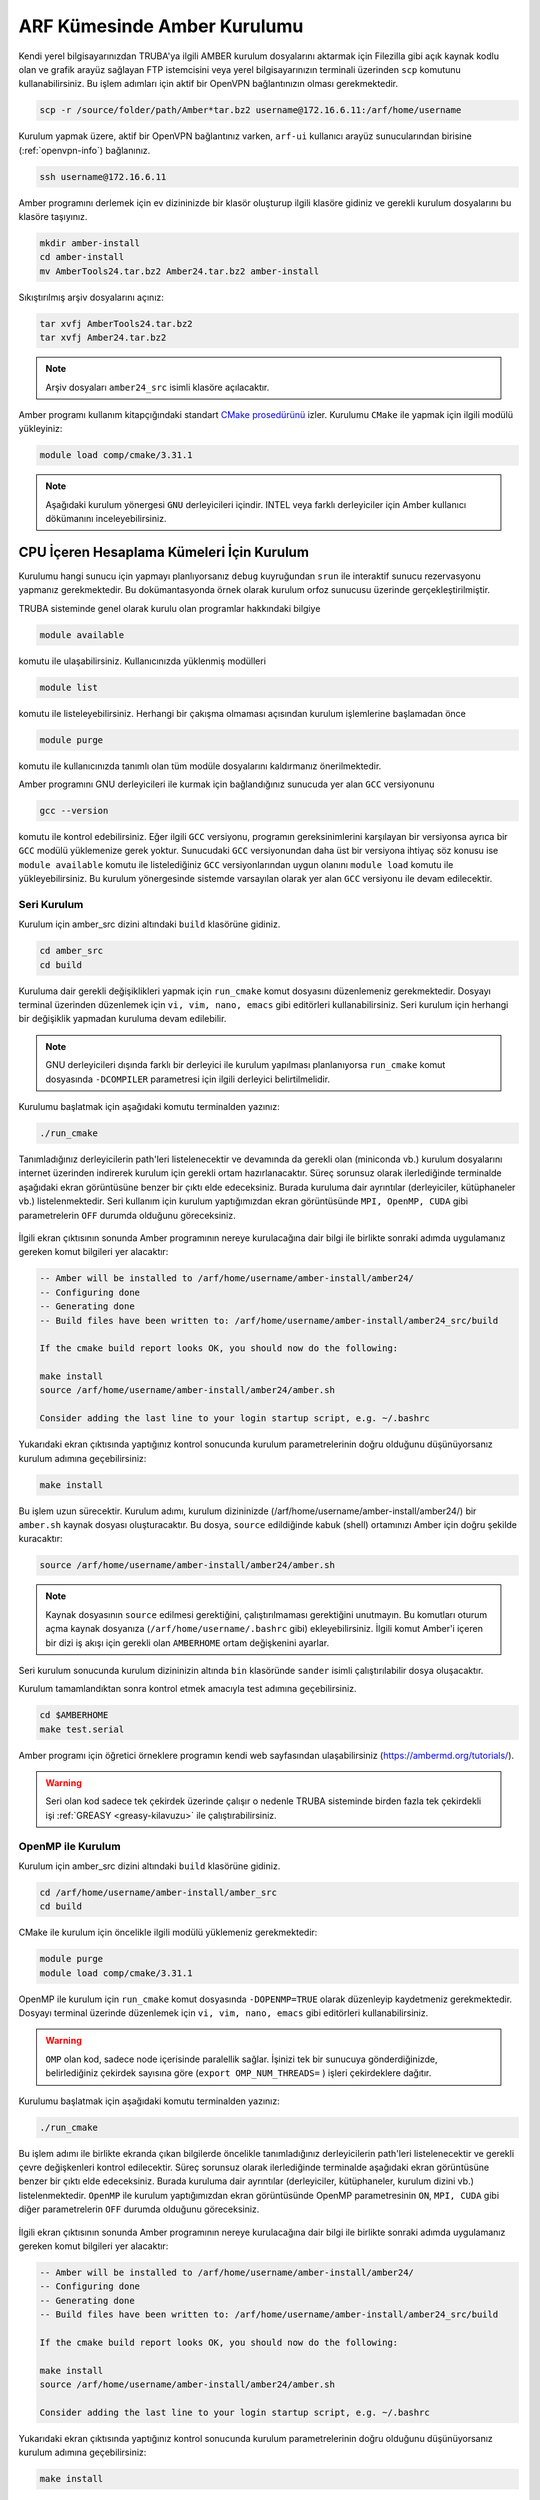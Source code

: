 .. _amber-install:

==============================
ARF Kümesinde Amber Kurulumu
==============================

Kendi yerel bilgisayarınızdan TRUBA'ya ilgili AMBER kurulum dosyalarını aktarmak için Filezilla gibi açık kaynak kodlu olan ve grafik arayüz sağlayan FTP istemcisini veya yerel bilgisayarınızın terminali üzerinden ``scp`` komutunu kullanabilirsiniz. Bu işlem adımları için aktif bir OpenVPN bağlantınızın olması gerekmektedir.

.. code-block:: bash

    scp -r /source/folder/path/Amber*tar.bz2 username@172.16.6.11:/arf/home/username

Kurulum yapmak üzere, aktif bir OpenVPN bağlantınız varken, ``arf-ui`` kullanıcı arayüz sunucularından birisine (:ref:`openvpn-info`) bağlanınız. 

.. code-block:: bash

    ssh username@172.16.6.11


Amber programını derlemek için ev dizininizde bir klasör oluşturup ilgili klasöre gidiniz ve gerekli kurulum dosyalarını bu klasöre taşıyınız. 

.. code-block:: bash

    mkdir amber-install
    cd amber-install 
    mv AmberTools24.tar.bz2 Amber24.tar.bz2 amber-install 

Sıkıştırılmış arşiv dosyalarını açınız:

.. code-block:: bash

    tar xvfj AmberTools24.tar.bz2  
    tar xvfj Amber24.tar.bz2 

.. note::

    Arşiv dosyaları ``amber24_src`` isimli klasöre açılacaktır. 

Amber programı kullanım kitapçığındaki standart `CMake prosedürünü <https://ambermd.org/pmwiki/pmwiki.php/Main/CMake-Common-Options>`_ izler. Kurulumu ``CMake`` ile yapmak için ilgili modülü yükleyiniz:

.. code-block:: bash

   module load comp/cmake/3.31.1


.. note::

    Aşağıdaki kurulum yönergesi ``GNU`` derleyicileri içindir. INTEL veya farklı derleyiciler için Amber kullanıcı dökümanını inceleyebilirsiniz.

.. grid:: 2
   
    .. grid-item-card:: :ref:`amber_cpu_seri_kurulum`
        :text-align: center   
    .. grid-item-card::  :ref:`amber_cpu_oepnmp_kurulum`
        :text-align: center
    .. grid-item-card:: :ref:`amber_cpu_mpi_kurulum`
        :text-align: center
    .. grid-item-card:: :ref:`amber_cpu_cuda_kurulum`
        :text-align: center


-------------------------------------------
CPU İçeren Hesaplama Kümeleri İçin Kurulum
-------------------------------------------

Kurulumu hangi sunucu için yapmayı planlıyorsanız ``debug`` kuyruğundan ``srun`` ile interaktif sunucu rezervasyonu yapmanız gerekmektedir. Bu dokümantasyonda örnek olarak kurulum orfoz sunucusu üzerinde gerçekleştirilmiştir.


.. tabs::

    .. tab:: orfoz

        .. code-block:: bash
      
            srun -p debug -C orfoz -N 1 -n 1 -c 55 -A kullanici_adi -J amber --time=0:30:00 --pty /usr/bin/bash -i
  
    .. tab:: hamsi

        .. code-block:: bash
      
            srun -p debug -C hamsi -N 1 -n 1 -c 54 -A kullanici_adi -J amber --time=0:30:00 --pty /usr/bin/bash -i
  
    .. tab:: barbun

        .. code-block:: bash
      
            srun -p debug -C barbun -N 1 -n 1 -c 20 -A kullanici_adi -J amber --time=0:30:00 --pty /usr/bin/bash -i


TRUBA sisteminde genel olarak kurulu olan programlar hakkındaki bilgiye

.. code-block:: bash

   module available

komutu ile ulaşabilirsiniz. Kullanıcınızda yüklenmiş modülleri 

.. code-block:: bash

   module list

komutu ile listeleyebilirsiniz. Herhangi bir çakışma olmaması açısından kurulum işlemlerine başlamadan önce

.. code-block:: bash

   module purge

komutu ile kullanıcınızda tanımlı olan tüm modüle dosyalarını kaldırmanız önerilmektedir.

Amber programını GNU derleyicileri ile kurmak için bağlandığınız sunucuda yer alan ``GCC`` versiyonunu 

.. code-block:: bash

   gcc --version

komutu ile kontrol edebilirsiniz. Eğer ilgili ``GCC`` versiyonu, programın gereksinimlerini karşılayan bir versiyonsa ayrıca bir ``GCC`` modülü yüklemenize gerek yoktur. Sunucudaki ``GCC`` versiyonundan daha üst bir versiyona ihtiyaç söz konusu ise ``module available`` komutu ile listelediğiniz ``GCC`` versiyonlarından uygun olanını ``module load`` komutu ile yükleyebilirsiniz. Bu kurulum yönergesinde sistemde varsayılan olarak yer alan ``GCC`` versiyonu ile devam edilecektir.


.. _amber_cpu_seri_kurulum:

Seri Kurulum
--------------

Kurulum için amber_src dizini altındaki ``build`` klasörüne gidiniz.

.. code-block:: bash

    cd amber_src
    cd build

Kuruluma dair gerekli değişiklikleri yapmak için ``run_cmake`` komut dosyasını düzenlemeniz gerekmektedir. Dosyayı terminal üzerinden düzenlemek için ``vi, vim, nano, emacs`` gibi editörleri kullanabilirsiniz. Seri kurulum için herhangi bir değişiklik yapmadan kuruluma devam edilebilir. 

.. note::

    GNU derleyicileri dışında farklı bir derleyici ile kurulum yapılması planlanıyorsa ``run_cmake`` komut dosyasında ``-DCOMPILER`` parametresi için ilgili derleyici belirtilmelidir.

Kurulumu başlatmak için aşağıdaki komutu terminalden yazınız:

.. code-block:: bash

    ./run_cmake

Tanımladığınız derleyicilerin path'leri listelenecektir ve devamında da gerekli olan (miniconda vb.) kurulum dosyalarını internet üzerinden indirerek kurulum için gerekli ortam hazırlanacaktır. Süreç sorunsuz olarak ilerlediğinde terminalde aşağıdaki ekran görüntüsüne benzer bir çıktı elde edeceksiniz. Burada kuruluma dair ayrıntılar (derleyiciler, kütüphaneler vb.) listelenmektedir. Seri kullanım için kurulum yaptığımızdan ekran görüntüsünde ``MPI, OpenMP, CUDA`` gibi parametrelerin ``OFF`` durumda olduğunu göreceksiniz.

.. figure:: /assets/amber-howto/amber-serial.png
   :align: center
   :figwidth: 600px

İlgili ekran çıktısının sonunda Amber programının nereye kurulacağına dair bilgi ile birlikte sonraki adımda uygulamanız gereken komut bilgileri yer alacaktır:

.. code-block:: bash

    -- Amber will be installed to /arf/home/username/amber-install/amber24/
    -- Configuring done
    -- Generating done
    -- Build files have been written to: /arf/home/username/amber-install/amber24_src/build

    If the cmake build report looks OK, you should now do the following:

    make install
    source /arf/home/username/amber-install/amber24/amber.sh

    Consider adding the last line to your login startup script, e.g. ~/.bashrc

Yukarıdaki ekran çıktısında yaptığınız kontrol sonucunda kurulum parametrelerinin doğru olduğunu düşünüyorsanız kurulum adımına geçebilirsiniz:

.. code-block:: bash

    make install

Bu işlem uzun sürecektir. Kurulum adımı, kurulum dizininizde (/arf/home/username/amber-install/amber24/) bir ``amber.sh`` kaynak dosyası oluşturacaktır. Bu dosya, ``source`` edildiğinde kabuk (shell) ortamınızı Amber için doğru şekilde kuracaktır:

.. code-block:: bash

    source /arf/home/username/amber-install/amber24/amber.sh 

.. note::

    Kaynak dosyasının ``source`` edilmesi gerektiğini, çalıştırılmaması gerektiğini unutmayın. Bu komutları oturum açma kaynak dosyanıza (``/arf/home/username/.bashrc`` gibi) ekleyebilirsiniz. İlgili komut Amber'i içeren bir dizi iş akışı için gerekli olan ``AMBERHOME`` ortam değişkenini ayarlar.

Seri kurulum sonucunda kurulum dizininizin altında ``bin`` klasöründe ``sander`` isimli çalıştırılabilir dosya oluşacaktır.

Kurulum tamamlandıktan sonra kontrol etmek amacıyla test adımına geçebilirsiniz.

.. code-block:: bash

    cd $AMBERHOME
    make test.serial

Amber programı için öğretici örneklere programın kendi web sayfasından ulaşabilirsiniz (https://ambermd.org/tutorials/).

.. warning::

    Seri olan kod sadece tek çekirdek üzerinde çalışır o nedenle TRUBA sisteminde birden fazla tek çekirdekli işi :ref:`GREASY <greasy-kilavuzu>` ile çalıştırabilirsiniz.

.. _amber_cpu_openmp_kurulum:

OpenMP ile Kurulum
--------------------

Kurulum için amber_src dizini altındaki ``build`` klasörüne gidiniz.

.. code-block:: bash

    cd /arf/home/username/amber-install/amber_src
    cd build

CMake ile kurulum için öncelikle ilgili modülü yüklemeniz gerekmektedir:

.. code-block:: bash

   module purge 
   module load comp/cmake/3.31.1

OpenMP ile kurulum için ``run_cmake`` komut dosyasında ``-DOPENMP=TRUE`` olarak düzenleyip kaydetmeniz gerekmektedir. Dosyayı terminal üzerinde düzenlemek için ``vi, vim, nano, emacs`` gibi editörleri kullanabilirsiniz.

.. warning::

    ``OMP`` olan kod, sadece node içerisinde paralellik sağlar. İşinizi tek bir sunucuya gönderdiğinizde, belirlediğiniz çekirdek sayısına göre  (``export OMP_NUM_THREADS=`` ) işleri çekirdeklere dağıtır.


Kurulumu başlatmak için aşağıdaki komutu terminalden yazınız:

.. code-block:: bash

    ./run_cmake

Bu işlem adımı ile birlikte ekranda çıkan bilgilerde öncelikle tanımladığınız derleyicilerin path'leri listelenecektir ve gerekli çevre değişkenleri kontrol edilecektir. Süreç sorunsuz olarak ilerlediğinde terminalde aşağıdaki ekran görüntüsüne benzer bir çıktı elde edeceksiniz. Burada kuruluma dair ayrıntılar (derleyiciler, kütüphaneler, kurulum dizini vb.) listelenmektedir. ``OpenMP`` ile kurulum yaptığımızdan ekran görüntüsünde OpenMP parametresinin ``ON``,  ``MPI, CUDA`` gibi diğer parametrelerin ``OFF`` durumda olduğunu göreceksiniz.

.. figure:: /assets/amber-howto/amber-openmp.png
   :align: center
   :figwidth: 600px

İlgili ekran çıktısının sonunda Amber programının nereye kurulacağına dair bilgi ile birlikte sonraki adımda uygulamanız gereken komut bilgileri yer alacaktır:

.. code-block:: bash

    -- Amber will be installed to /arf/home/username/amber-install/amber24/
    -- Configuring done
    -- Generating done
    -- Build files have been written to: /arf/home/username/amber-install/amber24_src/build

    If the cmake build report looks OK, you should now do the following:

    make install
    source /arf/home/username/amber-install/amber24/amber.sh

    Consider adding the last line to your login startup script, e.g. ~/.bashrc

Yukarıdaki ekran çıktısında yaptığınız kontrol sonucunda kurulum parametrelerinin doğru olduğunu düşünüyorsanız kurulum adımına geçebilirsiniz:

.. code-block:: bash

    make install

Bu işlem uzun sürecektir. Kurulum adımı, kurulum dizininizde (/arf/home/username/amber-install/amber24) bir ``amber.sh`` kaynak dosyası oluşturacaktır. Bu dosya, ``source`` edildiğinde kabuk (shell) ortamınızı Amber için doğru şekilde kuracaktır:

.. code-block:: bash

    source /arf/home/username/amber-install/amber24/amber.sh 

.. note::

    Kaynak dosyasının ``source`` edilmesi gerektiğini, çalıştırılmaması gerektiğini unutmayın. Bu komutları oturum açma kaynak dosyanıza (``/arf/home/username/.bashrc`` gibi) ekleyebilirsiniz. İlgili komut Amber'i içeren bir dizi iş akışı için gerekli olan ``AMBERHOME`` ortam değişkenini ayarlar.


OpenMP ile kurulum sonucunda kurulum dizininizin altında ``bin`` klasöründe ``sander.OMP`` isimli çalıştırılabilir dosya oluşacaktır.

Kurulum tamamlandıktan sonra kontrol etmek amacıyla test adımına geçebilirsiniz.

.. code-block:: bash

    cd $AMBERHOME

    export OMPI_MCA_btl_openib_allow_ib=1
    export OMP_NUM_THREADS=1

    make test.openmp

.. _amber_cpu_mpi_kurulum:

MPI ile Kurulum
--------------------

MPI, işleri hem sunucun kendi içerisinde hem de birden fazla sunucu arasında dağıtarak paralelleştirme sağlar. Amber'in paralel (MPI) sürümünü derlemek için aşağıdaki adımları izleyiniz (seri sürümü başarıyla kurduktan sonra).

Kurulum için amber_src dizini altındaki ``build`` klasörüne gidiniz.

.. code-block:: bash

    cd /arf/home/username/amber-install/amber_src
    cd build

GNU derleyicileri ve de OpenMPI kütüphanesi ile kurulum için öncelikle ilgili ve de uyumlu modülleri yüklemeniz gerekmektedir:

.. code-block:: bash

   module purge 
   module load comp/cmake/3.31.1
   module load lib/openmpi/5.0.4


MPI ile kurulum için ``run_cmake`` komut dosyasında ``-DMPI=TRUE`` olarak düzenleyip kaydetmeniz gerekmektedir. Dosyayı terminal üzerinde düzenlemek için ``vi, vim, nano, emacs`` gibi editörleri kullanabilirsiniz.

Kurulumu başlatmak için aşağıdaki komutu terminalden yazınız:

.. code-block:: bash

    ./run_cmake

Bu işlem adımı ile birlikte ekranda çıkan bilgilerde öncelikle tanımladığınız derleyicilerin path'leri listelenecektir ve gerekli çevre değişkenleri kontrol edilecektir. Süreç sorunsuz olarak ilerlediğinde terminalde aşağıdaki ekran görüntüsüne benzer bir çıktı elde edeceksiniz. Burada kuruluma dair ayrıntılar (derleyiciler, kütüphaneler, kurulum dizini vb.) listelenmektedir. ``MPI`` ile kurulum yaptığımızdan ekran görüntüsünde MPI parametresinin ``ON``, ``OpenMP, CUDA`` gibi diğer parametrelerin ``OFF`` durumda olduğunu göreceksiniz.

.. figure:: /assets/amber-howto/amber-mpi.png
   :align: center
   :figwidth: 600px

İlgili ekran çıktısının sonunda Amber programının nereye kurulacağına dair bilgi ile birlikte sonraki adımda uygulamanız gereken komut bilgileri yer alacaktır:

.. code-block:: bash

    -- Amber will be installed to /arf/home/username/amber-install/amber24/
    -- Configuring done
    -- Generating done
    -- Build files have been written to: /arf/home/username/amber-install/amber24_src/build

    If the cmake build report looks OK, you should now do the following:

    make install
    source /arf/home/username/amber-install/amber24/amber.sh

    Consider adding the last line to your login startup script, e.g. ~/.bashrc

Yukarıdaki ekran çıktısında yaptığınız kontrol sonucunda kurulum parametrelerinin doğru olduğunu düşünüyorsanız kurulum adımına geçebilirsiniz:

.. code-block:: bash

    make install

Bu işlem uzun sürecektir. Kurulum adımı, kurulum dizininizde (/arf/home/username/amber-install/amber24/) bir ``amber.sh`` kaynak dosyası oluşturacaktır. Bu dosya, ``source`` edildiğinde kabuk (shell) ortamınızı Amber için doğru şekilde kuracaktır:

.. code-block:: bash

    source /arf/home/username/amber-install/amber24/amber.sh 

.. note::

    Kaynak dosyasının ``source`` edilmesi gerektiğini, çalıştırılmaması gerektiğini unutmayın. Bu komutları oturum açma kaynak dosyanıza (``/arf/home/username/.bashrc`` gibi) ekleyebilirsiniz. İlgili komut Amber'i içeren bir dizi iş akışı için gerekli olan ``AMBERHOME`` ortam değişkenini ayarlar.

MPI ile kurulum sonucunda kurulum dizininizin altında (/arf/home/username/amber-install/amber24) ``bin`` klasöründe ``sander.MPI`` isimli çalıştırılabilir dosya oluşacaktır.

Kurulum tamamlandıktan sonra kontrol etmek amacıyla test adımına geçebilirsiniz.

.. code-block:: bash

    cd $AMBERHOME

    export OMPI_MCA_btl_openib_allow_ib=1
    export OMP_NUM_THREADS=1

    export DO_PARALLEL="mpirun -np 2"

    make test.parallel


.. _amber_cpu_cuda_kurulum:

CUDA ile Kurulum
--------------------

CUDA, NVIDIA GPU'larında çalışan özel uygulamalar oluşturmak için NVIDIA'nın yazılım geliştirme kitidir. Amber öncelikle ``pmemd.cuda`` da CUDA'yı kullanır, ancak aynı zamanda AmberTools'daki ``cpptraj, mdgx, pbsa`` gibi diğer bazı uygulamaları hızlandırmak için de kullanılır. Mevcut durumda Amber 24 versiyonu, 7.5 ile 12.4 dahil CUDA sürümlerini desteklemektedir.

.. warning::

    CUDA ile kurulum için barbun-cuda veya akya-cuda hesaplama kümelerinden interaktif olarak ``srun`` komutu ile rezervasyon yapabilirsiniz. Kurulumu GPU kartı olan CUDA hesaplama kümesinde gerçekleştirmeniz gerekmektedir.


.. tabs::

    .. tab:: barbun-cuda

        .. code-block:: bash
      
            srun -p debug -C barbun-cuda -N 1 -n 1 -c 20 --gres=gpu:1 -A kullanici_adi -J test --time=0:30:00 --pty /usr/bin/bash -i

    .. tab:: akya-cuda

        .. code-block:: bash
      
            srun -p debug -C akya-cuda -N 1 -n 1 -c 10 --gres=gpu:1 -A kullanici_adi -J test --time=0:30:00 --pty /usr/bin/bash -i


Kurulum için amber_src dizini altındaki ``build`` klasörüne gidiniz.

.. code-block:: bash

    cd /arf/home/username/amber-install/amber_src
    cd build

GNU derleyicileri ve de CUDA ile kurulum için öncelikle ilgili ve de uyumlu modülleri yüklemeniz gerekmektedir:

.. code-block:: bash

   module purge 
   module load comp/cmake/3.31.1
   module load lib/cuda/12.4

CUDA dizinini aşağıdaki komut ile kontrol edebilirsiniz:

.. code-block:: bash

    echo $CUDA_HOME

İlgili komutun çıktısı aşağıdaki gibi olacaktır:

.. code-block:: bash

    /arf/sw/lib/cuda/12.4

CUDA ile kurulum için ``run_cmake`` komut dosyasında ``-DCUDA=TRUE`` ve de kullandığınız CUDA versiyonuna göre CUDA için root klasörünün yolunu  (buradaki örnek kurulum için ``-DCUDA_TOOLKIT_ROOT_DIR=/arf/sw/lib/cuda/12.4``) ekleyip kaydetmeniz gerekmektedir. Dosyayı terminal üzerinde düzenlemek için ``vi, vim, nano, emacs`` gibi editörleri kullanabilirsiniz.

Kurulumu başlatmak için aşağıdaki komutu terminalden yazınız:

.. code-block:: bash

    ./run_cmake

Bu işlem adımı ile birlikte ekranda çıkan bilgilerde öncelikle tanımladığınız derleyicilerin path'leri listelenecektir ve gerekli çevre değişkenleri kontrol edilecektir. Süreç sorunsuz olarak ilerlediğinde terminalde aşağıdaki ekran görüntüsüne benzer bir çıktı elde edeceksiniz. Burada kuruluma dair ayrıntılar (derleyiciler, kütüphaneler, kurulum dizini vb.) listelenmektedir. ``CUDA`` ile kurulum yaptığımızdan ekran görüntüsünde ``CUDA`` parametresinin ``ON``,  ``OpenMP, MPI`` gibi diğer parametrelerin ``OFF`` durumda olduğunu göreceksiniz.

.. figure:: /assets/amber-howto/amber-cuda.png
   :align: center
   :figwidth: 600px

İlgili ekran çıktısının sonunda Amber programının nereye kurulacağına dair bilgi ile birlikte sonraki adımda uygulamanız gereken komut bilgileri yer alacaktır:

.. code-block:: bash

    -- Amber will be installed to /arf/home/username/amber-install/amber24/
    -- Configuring done
    -- Generating done
    -- Build files have been written to: /arf/home/username/amber-install/amber24_src/build

    If the cmake build report looks OK, you should now do the following:

    make install
    source /arf/home/username/amber-install/amber24/amber.sh

    Consider adding the last line to your login startup script, e.g. ~/.bashrc

Yukarıdaki ekran çıktısında yaptığınız kontrol sonucunda kurulum parametrelerinin doğru olduğunu düşünüyorsanız kurulum adımına geçebilirsiniz:

.. code-block:: bash

    make install

Bu işlem uzun sürecektir. Kurulum adımı, kurulum dizininizde (/arf/home/username/amber-install/amber24/) bir ``amber.sh`` kaynak dosyası oluşturacaktır. Bu dosya, ``source`` edildiğinde kabuk (shell) ortamınızı Amber için doğru şekilde kuracaktır:

.. code-block:: bash

    source /arf/home/username/amber-install/amber24/amber.sh 

.. note::

    Kaynak dosyasının ``source`` edilmesi gerektiğini, çalıştırılmaması gerektiğini unutmayın. Bu komutları oturum açma kaynak dosyanıza (``/arf/home/username/.bashrc`` gibi) ekleyebilirsiniz. İlgili komut Amber'i içeren bir dizi iş akışı için gerekli olan ``AMBERHOME`` ortam değişkenini ayarlar.

CUDA ile kurulum sonucunda kurulum dizininizin altında (/arf/home/username/amber-install/amber24) ``bin`` klasöründe ``pmemd.cuda`` isimli çalıştırılabilir dosya oluşacaktır.

Kurulum tamamlandıktan sonra kontrol etmek amacıyla test adımına geçebilirsiniz.

.. code-block:: bash

    cd $AMBERHOME
    export CUDA_VISIBLE_DEVICES=0
    make test.cuda.serial

CUDA ve MPI ile Kurulum
--------------------------

CUDA seri kurulumu başarıyla tamamladıktan sonra CUDA ve MPI ile kurulum için ``run_cmake`` komut dosyasında ``-DCUDA=TRUE``, ``-DMPI=TRUE`` ve de kullandığınız CUDA versiyonuna göre CUDA için root klasörünün yolunu  (buradaki örnek kurulum için ``-DCUDA_TOOLKIT_ROOT_DIR=/arf/sw/lib/cuda/12.4``) ekleyip kaydetmeniz gerekmektedir. Dosyayı terminal üzerinde düzenlemek için ``vi, vim, nano, emacs`` gibi editörleri kullanabilirsiniz.

.. warning::

    CUDA ile kurulum için cuda hesaplama kümelerinden interaktif olarak ``srun`` komutu ile rezervsyon yapabilirsiniz. Kurulumu GPU kartı olan CUDA hesaplama kümesinde gerçekleştirmeniz gerekmektedir.

.. tabs::

    .. tab:: barbun-cuda

        .. code-block:: bash
      
            srun -p debug -C barbun-cuda -N 1 -n 1 -c 20 --gres=gpu:1 -A kullanici_adi -J test --time=0:30:00 --pty /usr/bin/bash -i

    .. tab:: akya-cuda

        .. code-block:: bash
      
            srun -p debug -C akya-cuda -N 1 -n 1 -c 10 --gres=gpu:1 -A kullanici_adi -J test --time=0:30:00 --pty /usr/bin/bash -i
    
Kurulum için amber_src dizini altındaki ``build`` klasörüne gidiniz.

.. code-block:: bash

    cd /arf/home/username/amber-install/amber_src
    cd build

GNU derleyicileri, CUDA ve de OpenMPI kütüphanesi ile kurulum için öncelikle ilgili ve de uyumlu modülleri yüklemeniz gerekmektedir:

.. code-block:: bash

   module purge 
   module load comp/cmake/3.31.1
   module load lib/cuda/12.4
   module load lib/openmpi/5.0.4-cuda-12.4

CUDA dizinini aşağıdaki komut ile kontrol edebilirsiniz:

.. code-block:: bash

    echo $CUDA_HOME

İlgili komutun çıktısı aşağıdaki gibi olacaktır:

.. code-block:: bash

    /arf/sw/lib/cuda/12.4

CUDA ile kurulum için ``run_cmake`` komut dosyasında ``-DCUDA=TRUE`` ve de kullandığınız CUDA versiyonuna göre CUDA için root klasörünün yolunu  (buradaki örnek kurulum için ``-DCUDA_TOOLKIT_ROOT_DIR=/arf/sw/lib/cuda/12.4``) ekleyip kaydetmeniz gerekmektedir. Dosyayı terminal üzerinde düzenlemek için ``vi, vim, nano, emacs`` gibi editörleri kullanabilirsiniz.

Kurulumu başlatmak için aşağıdaki komutu terminalden yazınız:

.. code-block:: bash

    ./run_cmake

Bu işlem adımı ile birlikte ekranda çıkan bilgilerde öncelikle tanımladığınız derleyicilerin path'leri listelenecektir ve gerekli çevre değişkenleri kontrol edilecektir. Süreç sorunsuz olarak ilerlediğinde terminalde aşağıdaki ekran görüntüsüne benzer bir çıktı elde edeceksiniz. Burada kuruluma dair ayrıntılar (derleyiciler, kütüphaneler, kurulum dizini vb.) listelenmektedir. CUDA ve MPI ile kurulum yaptığımızdan ekran görüntüsünde CUDA ve MPI parametrelerinin ``ON``,  OpenMP parametresinin ``OFF`` durumda olduğunu göreceksiniz.

.. figure:: /assets/amber-howto/amber-mpi-cuda.png
   :align: center
   :figwidth: 600px

İlgili ekran çıktısının sonunda Amber programının nereye kurulacağına dair bilgi ile birlikte sonraki adımda uygulamanız gereken komut bilgileri yer alacaktır:

.. code-block:: bash

    -- Amber will be installed to /arf/home/username/amber-install/amber24/
    -- Configuring done
    -- Generating done
    -- Build files have been written to: /arf/home/username/amber-install/amber24_src/build

    If the cmake build report looks OK, you should now do the following:

    make install
    source /arf/home/username/amber-install/amber24/amber.sh

    Consider adding the last line to your login startup script, e.g. ~/.bashrc

Yukarıdaki ekran çıktısında yaptığınız kontrol sonucunda kurulum parametrelerinin doğru olduğunu düşünüyorsanız kurulum adımına geçebilirsiniz:

.. code-block:: bash

    make install

Bu işlem uzun sürecektir. Kurulum adımı, kurulum dizininizde (/arf/home/username/amber-install/amber24/) bir ``amber.sh`` kaynak dosyası oluşturacaktır. Bu dosya, ``source`` edildiğinde kabuk (shell) ortamınızı Amber için doğru şekilde kuracaktır:

.. code-block:: bash

    source /arf/home/username/amber-install/amber24/amber.sh 

.. note::

    Kaynak dosyasının ``source`` edilmesi gerektiğini, çalıştırılmaması gerektiğini unutmayın. Bu komutları oturum açma kaynak dosyanıza (``/arf/home/username/.bashrc`` gibi) ekleyebilirsiniz. İlgili komut Amber'i içeren bir dizi iş akışı için gerekli olan ``AMBERHOME`` ortam değişkenini ayarlar.

CUDA ile kurulum sonucunda kurulum dizininizin altında (/arf/home/username/amber-install/amber24) ``bin`` klasöründe ``pmemd.cuda.MPI`` isimli çalıştırılabilir dosya oluşacaktır.

Kurulum tamamlandıktan sonra kontrol etmek amacıyla test adımına geçebilirsiniz.

.. code-block:: bash

    cd $AMBERHOME

    export OMPI_MCA_btl_openib_allow_ib=1
    export OMP_NUM_THREADS=1

    export DO_PARALLEL="mpirun -np 2"

    export CUDA_VISIBLE_DEVICES=0

    make test.cuda.parallel

